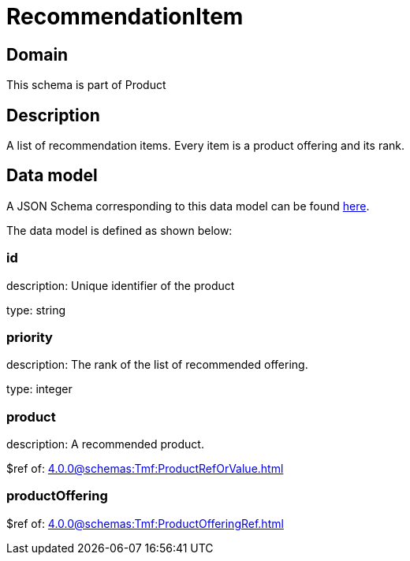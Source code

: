 = RecommendationItem

[#domain]
== Domain

This schema is part of Product

[#description]
== Description
A list of recommendation items. Every item is a product offering and its rank.


[#data_model]
== Data model

A JSON Schema corresponding to this data model can be found https://tmforum.org[here].

The data model is defined as shown below:


=== id
description: Unique identifier of the product

type: string


=== priority
description: The rank of the list of recommended offering.

type: integer


=== product
description: A recommended product.

$ref of: xref:4.0.0@schemas:Tmf:ProductRefOrValue.adoc[]


=== productOffering
$ref of: xref:4.0.0@schemas:Tmf:ProductOfferingRef.adoc[]

